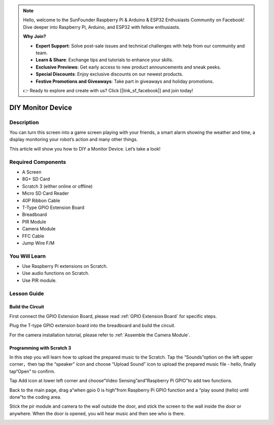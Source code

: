 .. note::

    Hello, welcome to the SunFounder Raspberry Pi & Arduino & ESP32 Enthusiasts Community on Facebook! Dive deeper into Raspberry Pi, Arduino, and ESP32 with fellow enthusiasts.

    **Why Join?**

    - **Expert Support**: Solve post-sale issues and technical challenges with help from our community and team.
    - **Learn & Share**: Exchange tips and tutorials to enhance your skills.
    - **Exclusive Previews**: Get early access to new product announcements and sneak peeks.
    - **Special Discounts**: Enjoy exclusive discounts on our newest products.
    - **Festive Promotions and Giveaways**: Take part in giveaways and holiday promotions.

    👉 Ready to explore and create with us? Click [|link_sf_facebook|] and join today!

DIY Monitor Device
============================

Description
-------------

You can turn this screen into a game screen playing with your friends, a smart alarm showing the weather and time, a display monitoring your robot’s action and many other things.

This article will show you how to DIY a Monitor Device. Let’s take a look!

.. image:: img/pir0.jpg
  :width: 600
  :align: center    

Required Components
-------------------------------

- A Screen
- 8G+ SD Card
- Scratch 3 (either online or offline)
- Micro SD Card Reader
- 40P Ribbon Cable
- T-Type GPIO Extension Board
- Breadboard
- PIR Module
- Camera Module
- FFC Cable
- Jump Wire F/M

You Will Learn
---------------------

- Use Raspberry Pi extensions on Scratch.
- Use audio functions on Scratch.
- Use PIR module.

Lesson Guide
--------------

Build the Circuit
^^^^^^^^^^^^^^^^^^^^^^

First connect the GPIO Extension Board, please read :ref:`GPIO Extension Board` for specific steps.

Plug the T-type GPIO extension board into the breadboard and build the circuit.

.. image:: img/pir4.png
  :width: 600
  :align: center

For the camera installation tutorial, please refer to :ref:`Assemble the Camera Module`.

Programming with Scratch 3
^^^^^^^^^^^^^^^^^^^^^^^^^^^^^^

In this step you will learn how to upload the prepared music to the Scratch. Tap the “Sounds”option on the left upper corner，then tap the “speaker” icon and choose “Upload Sound” icon to upload the prepared music file - hello, finally tap“Open” to confirm.

.. image:: img/pir9.jpg
  :width: 700
  :align: center

Tap Add icon at lower left corner and choose“Video Sensing”and“Raspberry Pi GPIO”to add two functions.

.. image:: img/pir10.jpg
  :width: 700
  :align: center

Back to the main page, drag a“when gpio 0 is high”from Raspberry Pi GPIO function and a “play sound (hello) until done”to the coding area.

.. image:: img/pir11.png
  :width: 500
  :align: center

Stick the pir module and camera to the wall outside the door, and stick the screen to the wall inside the door or anywhere. When the door is opened, you will hear music and then see who is there.

.. image:: img/pir1.jpg
  :width: 500
  :align: center

